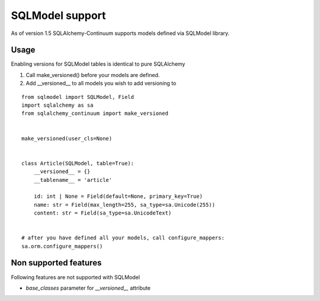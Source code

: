 SQLModel support
=================

As of version 1.5 SQLAlchemy-Continuum supports models defined via SQLModel library.

Usage
-----

Enabling versions for SQLModel tables is identical to pure SQLAlchemy

1. Call make_versioned() before your models are defined.
2. Add __versioned__ to all models you wish to add versioning to

::

    from sqlmodel import SQLModel, Field
    import sqlalchemy as sa
    from sqlalchemy_continuum import make_versioned


    make_versioned(user_cls=None)


    class Article(SQLModel, table=True):
        __versioned__ = {}
        __tablename__ = 'article'

        id: int | None = Field(default=None, primary_key=True)
        name: str = Field(max_length=255, sa_type=sa.Unicode(255))
        content: str = Field(sa_type=sa.UnicodeText)


    # after you have defined all your models, call configure_mappers:
    sa.orm.configure_mappers()


Non supported features
----------------------

Following features are not supported with SQLModel

- `base_classes` parameter for `__versioned__` attribute
